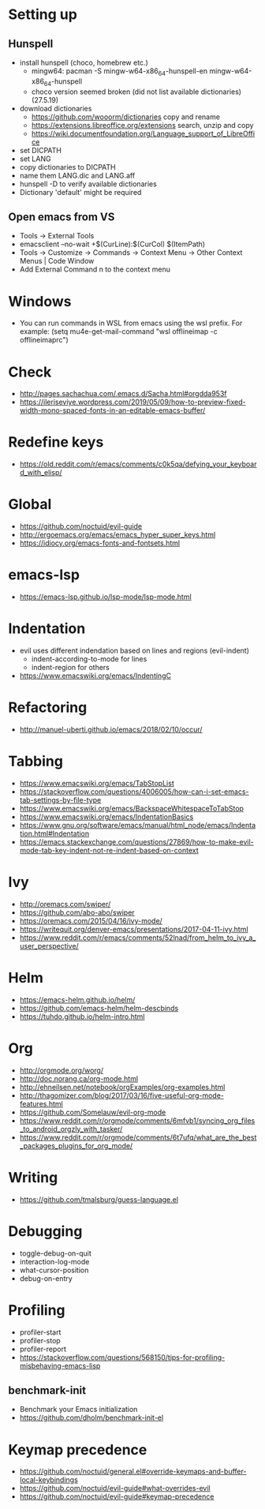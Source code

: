 * Setting up
** Hunspell
- install hunspell (choco, homebrew etc.)
  - mingw64: pacman -S  mingw-w64-x86_64-hunspell-en mingw-w64-x86_64-hunspell
  - choco version seemed broken (did not list available dictionaries) (27.5.19)
- download dictionaries
  - https://github.com/wooorm/dictionaries copy and rename
  - https://extensions.libreoffice.org/extensions search, unzip and copy
  - https://wiki.documentfoundation.org/Language_support_of_LibreOffice
- set DICPATH
- set LANG
- copy dictionaries to DICPATH
- name them LANG.dic and LANG.aff
- hunspell -D to verify available dictionaries
- Dictionary 'default' might be required
** Open emacs from VS
- Tools -> External Tools
- emacsclient --no-wait +$(CurLine):$(CurCol) $(ItemPath)
- Tools -> Customize -> Commands -> Context Menu -> Other Context Menus | Code Window
- Add External Command n to the context menu
* Windows
- You can run commands in WSL from emacs using the wsl prefix. For example: (setq mu4e-get-mail-command "wsl offlineimap -c offlineimaprc")
* Check
- http://pages.sachachua.com/.emacs.d/Sacha.html#orgdda953f
- https://ileriseviye.wordpress.com/2019/05/09/how-to-preview-fixed-width-mono-spaced-fonts-in-an-editable-emacs-buffer/
* Redefine keys
- https://old.reddit.com/r/emacs/comments/c0k5qa/defying_your_keyboard_with_elisp/
* Global
- https://github.com/noctuid/evil-guide
- http://ergoemacs.org/emacs/emacs_hyper_super_keys.html
- https://idiocy.org/emacs-fonts-and-fontsets.html
* emacs-lsp
- https://emacs-lsp.github.io/lsp-mode/lsp-mode.html
* Indentation
- evil uses different indendation based on lines and regions (evil-indent)
  - indent-according-to-mode for lines
  - indent-region for others
- https://www.emacswiki.org/emacs/IndentingC
* Refactoring
- http://manuel-uberti.github.io/emacs/2018/02/10/occur/
* Tabbing
- https://www.emacswiki.org/emacs/TabStopList
- https://stackoverflow.com/questions/4006005/how-can-i-set-emacs-tab-settings-by-file-type
- https://www.emacswiki.org/emacs/BackspaceWhitespaceToTabStop
- https://www.emacswiki.org/emacs/IndentationBasics
- https://www.gnu.org/software/emacs/manual/html_node/emacs/Indentation.html#Indentation
- https://emacs.stackexchange.com/questions/27869/how-to-make-evil-mode-tab-key-indent-not-re-indent-based-on-context
* Ivy
- http://oremacs.com/swiper/
- https://github.com/abo-abo/swiper
- https://oremacs.com/2015/04/16/ivy-mode/
- https://writequit.org/denver-emacs/presentations/2017-04-11-ivy.html
- https://www.reddit.com/r/emacs/comments/52lnad/from_helm_to_ivy_a_user_perspective/
* Helm
- https://emacs-helm.github.io/helm/
- https://github.com/emacs-helm/helm-descbinds
- https://tuhdo.github.io/helm-intro.html
* Org
- http://orgmode.org/worg/
- http://doc.norang.ca/org-mode.html
- http://ehneilsen.net/notebook/orgExamples/org-examples.html
- http://thagomizer.com/blog/2017/03/16/five-useful-org-mode-features.html
- https://github.com/Somelauw/evil-org-mode
- https://www.reddit.com/r/orgmode/comments/6mfvb1/syncing_org_files_to_android_orgzly_with_tasker/
- https://www.reddit.com/r/orgmode/comments/6t7ufq/what_are_the_best_packages_plugins_for_org_mode/
* Writing
- https://github.com/tmalsburg/guess-language.el
* Debugging
- toggle-debug-on-quit
- interaction-log-mode
- what-cursor-position
- debug-on-entry
* Profiling
- profiler-start
- profiler-stop
- profiler-report
- https://stackoverflow.com/questions/568150/tips-for-profiling-misbehaving-emacs-lisp
** benchmark-init
- Benchmark your Emacs initialization
- https://github.com/dholm/benchmark-init-el
* Keymap precedence
- https://github.com/noctuid/general.el#override-keymaps-and-buffer-local-keybindings
- https://github.com/noctuid/evil-guide#what-overrides-evil
- https://github.com/noctuid/evil-guide#keymap-precedence

